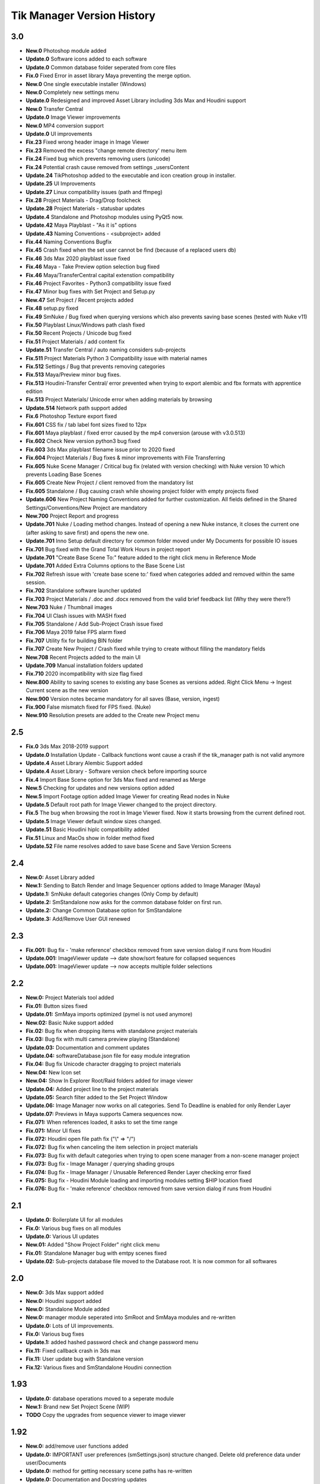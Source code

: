 =============================
Tik Manager Version History
=============================

3.0
---
* **New.0** Photoshop module added
* **Update.0** Software icons added to each software
* **Update.0** Common database folder seperated from core files
* **Fix.0** Fixed Error in asset library Maya preventing the merge option.
* **New.0** One single executable installer (Windows)
* **New.0** Completely new settings menu
* **Update.0** Redesigned and improved Asset Library including 3ds Max and Houdini support
* **New.0** Transfer Central
* **Update.0** Image Viewer improvements
* **New.0** MP4 conversion support
* **Update.0** UI improvements
* **Fix.23** Fixed wrong header image in Image Viewer
* **Fix.23** Removed the excess "change remote directory' menu item
* **Fix.24** Fixed bug which prevents removing users (unicode)
* **Fix.24** Potential crash cause removed from settings _usersContent
* **Update.24** TikPhotoshop added to the executable and icon creation group in installer.
* **Update.25** UI Improvements
* **Update.27** Linux compatibility issues (path and ffmpeg)
* **Fix.28** Project Materials - Drag/Drop foolcheck
* **Update.28** Project Materials - statusbar updates
* **Update.4** Standalone and Photoshop modules using PyQt5 now.
* **Update.42** Maya Playblast - "As it is" options
* **Update.43** Naming Conventions - <subproject> added
* **Fix.44** Naming Conventions Bugfix
* **Fix.45** Crash fixed when the set user cannot be find (because of a replaced users db)
* **Fix.46** 3ds Max 2020  playblast issue fixed
* **Fix.46** Maya - Take Preview option selection bug fixed
* **Fix.46** Maya/TransferCentral capital extenstion compatibility
* **Fix.46** Project Favorites - Python3 compatibility issue fixed
* **Fix.47** Minor bug fixes with Set Project and  Setup.py
* **New.47** Set Project / Recent projects added
* **Fix.48** setup.py fixed
* **Fix.49** SmNuke / Bug fixed when querying versions which also prevents saving base scenes (tested with Nuke v11)
* **Fix.50** Playblast Linux/Windows path clash fixed
* **Fix.50** Recent Projects / Unicode bug fixed
* **Fix.51** Project Materials / add content fix
* **Update.51** Transfer Central / auto naming considers sub-projects
* **Fix.511** Project Materials Python 3 Compatibility issue with material names
* **Fix.512** Settings / Bug that prevents removing categories
* **Fix.513** Maya/Preview minor bug fixes.
* **Fix.513** Houdini-Transfer Central/ error prevented when trying to export alembic and fbx formats with apprentice edition
* **Fix.513** Project Materials/ Unicode error when adding materials by browsing
* **Update.514** Network path support added
* **Fix.6** Photoshop Texture export fixed
* **Fix.601** CSS fix / tab label font sizes fixed to 12px
* **Fix.601** Maya playblast / fixed error caused by the mp4 conversion (arouse with v3.0.513)
* **Fix.602** Check New version python3 bug fixed
* **Fix.603** 3ds Max playblast filename issue prior to 2020 fixed
* **Fix.604** Project Materials / Bug fixes & minor improvements with File Transferring
* **Fix.605** Nuke Scene Manager / Critical bug fix (related with version checking) with Nuke version 10 which prevents Loading Base Scenes
* **Fix.605** Create New Project / client removed from the mandatory list
* **Fix.605** Standalone / Bug causing crash while showing project folder with empty projects fixed
* **Update.606** New Project Naming Conventions added for further customization. All fields defined in the Shared Settings/Conventions/New Project are mandatory
* **New.700** Project Report and progress
* **Update.701** Nuke / Loading method changes. Instead of opening a new Nuke instance, it closes the current one (after asking to save first) and opens the new one.
* **Update.701** Inno Setup default directory for common folder moved under My Documents for possible IO issues
* **Fix.701** Bug fixed with the Grand Total Work Hours in project report
* **Update.701** "Create Base Scene To:" feature added to the right click menu in Reference Mode
* **Update.701** Added Extra Columns options to the Base Scene List
* **Fix.702** Refresh issue with 'create base scene to:' fixed when categories added and removed within the same session.
* **Fix.702** Standalone software launcher updated
* **Fix.703** Project Materials / .doc and .docx removed from the valid brief feedback list (Why they were there?)
* **New.703** Nuke / Thumbnail images
* **Fix.704** UI Clash issues with MASH fixed
* **Fix.705** Standalone / Add Sub-Project Crash issue fixed
* **Fix.706** Maya 2019 false FPS alarm fixed
* **Fix.707** Utility fix for building BIN folder
* **Fix.707** Create New Project / Crash fixed while trying to create without filling the mandatory fields
* **New.708** Recent Projects added to the main UI
* **Update.709** Manual installation folders updated
* **Fix.710** 2020 incompatibility with size flag fixed
* **New.800** Ability to saving scenes to existing any base Scenes as versions added. Right Click Menu -> Ingest Current scene as the new version
* **New.900** Version notes became mandatory for all saves (Base, version, ingest)
* **Fix.900** False mismatch fixed for FPS fixed. (Nuke)
* **New.910** Resolution presets are added to the Create new Project menu

2.5
---
* **Fix.0** 3ds Max 2018-2019 support
* **Update.0** Installation Update - Callback functions wont cause a crash if the tik_manager path is not valid anymore
* **Update.4** Asset Library Alembic Support added
* **Update.4** Asset Library - Software version check before importing source
* **Fix.4** Import Base Scene option for 3ds Max fixed and renamed as Merge
* **New.5** Checking for updates and new versions option added
* **New.5** Import Footage option added Image Viewer for creating Read nodes in Nuke
* **Update.5** Default root path for Image Viewer changed to the project directory.
* **Fix.5** The bug when browsing the root in Image Viewer fixed. Now it starts browsing from the current defined root.
* **Update.5** Image Viewer default window sizes changed.
* **Update.51** Basic Houdini hiplc compatibility added
* **Fix.51** Linux and MacOs show in folder method fixed
* **Update.52** File name resolves added to save base Scene and Save Version Screens

2.4
---
* **New.0:** Asset Library added
* **New.1:** Sending to Batch Render and Image Sequencer options added to Image Manager (Maya)
* **Update.1:** SmNuke default categories changes (Only Comp by default)
* **Update.2:** SmStandalone now asks for the common database folder on first run.
* **Update.2:** Change Common Database option for SmStandalone
* **Update.3:** Add/Remove User GUI renewed

2.3
---
* **Fix.001:** Bug fix - 'make reference' checkbox removed from save version dialog if runs from Houdini
* **Update.001:** ImageViewer update --> date show/sort feature for collapsed sequences
* **Update.001:** ImageViewer update --> now accepts multiple folder selections

2.2
---
* **New.0:** Project Materials tool added
* **Fix.01:** Button sizes fixed
* **Update.01:** SmMaya imports optimized (pymel is not used anymore)
* **New.02:** Basic Nuke support added
* **Fix.02:** Bug fix when dropping items with standalone project materials
* **Fix.03:** Bug fix with multi camera preview playing (Standalone)
* **Update.03:** Documentation and comment updates
* **Update.04:** softwareDatabase.json file for easy module integration
* **Fix.04:** Bug fix Unicode character dragging to project materials
* **New.04:** New Icon set
* **New.04:** Show In Explorer Root/Raid folders added for image viewer
* **Update.04:** Added project line to the project materials
* **Update.05:** Search filter added to the Set Project Window
* **Update.06:** Image Manager now works on all categories. Send To Deadline is enabled for only Render Layer
* **Update.07:** Previews in Maya supports Camera sequences now.
* **Fix.071:** When references loaded, it asks to set the time range
* **Fix.071:** Minor UI fixes
* **Fix.072:** Houdini open file path fix ("\\" => "/")
* **Fix.072:** Bug fix when canceling the item selection in project materials
* **Fix.073:** Bug fix with default categories when trying to open scene manager from a non-scene manager project
* **Fix.073:** Bug fix - Image Manager / querying shading groups
* **Fix.074:** Bug fix - Image Manager / Unusable Referenced Render Layer checking error fixed
* **Fix.075:** Bug fix - Houdini Module loading and importing modules setting $HIP location fixed
* **Fix.076:** Bug fix - 'make reference' checkbox removed from save version dialog if runs from Houdini

2.1
---
* **Update.0:** Boilerplate UI for all modules
* **Fix.0:** Various bug fixes on all modules
* **Update.0:** Various UI updates
* **New.01:** Added "Show Project Folder" right click menu
* **Fix.01:** Standalone Manager bug with emtpy scenes fixed
* **Update.02:** Sub-projects database file moved to the Database root. It is now common for all softwares

2.0
---
* **New.0:** 3ds Max support added
* **New.0:** Houdini support added
* **New.0:** Standalone Module added
* **New.0:** manager module seperated into SmRoot and SmMaya modules and re-written
* **Update.0:** Lots of UI improvements.
* **Fix.0:** Various bug fixes
* **Update.1:** added hashed password check and change password menu
* **Fix.11:** Fixed callback crash in 3ds max
* **Fix.11:** User update bug with Standalone version
* **Fix.12:** Various fixes and SmStandalone Houdini connection

1.93
----
* **Update.0:** database operations moved to a seperate module
* **New.1:** Brand new Set Project Scene (WIP)
* **TODO** Copy the upgrades from sequence viewer to image viewer

1.92
-----
* **New.0:** add/remove user functions added
* **Update.0:** IMPORTANT user preferences (smSettings.json) structure changed. Delete old preference data under user/Documents
* **Update.0:** method for getting necessary scene paths has re-written
* **Update.0:** Documentation and Docstring updates
* **Update.0:** Various code clean-ups
* **Update.0:** Added .tif extension to the imageViewer
* **Fix.0** Sub-menu item connections fixed
* **Fix.0** imageViewer refreshing issues fixed
* **Fix.1** Thumbnails are now stored as relative paths in the json db
* **Update.2** ImageViewer root search added
* **Fix.2** When browsing for raid, updating the paths fixed.
* **Update.2** sequence transfer commands moved to seqCopyProgress module.
* **Fix.3** 'Current user resetting to the first one' issue fixed.
* **Fix.4** currentProject check bug with imageManager
* **Fix.5** I/O error fixed when uploading the files to remote directory

1.91
----
* **New:** added scriptJob to the manager class for project change
* **Update:** refresh method added

1.9
----
* **New:** imageManager and connections added
* **New:** ImageViewer added
* **Update:** scriptJobs added for imageManager connection.

1.82
----
* **Update:** various code and UI optimizations

1.8
----
* **Update:** color code yellow added for the scenes if the referenced version is not the last version
* **Fix:** playblast bug fixes
* **Update:** minor code optimizations

1.7
----
* **New:** added thumbnails

1.65
----
* **Fix:** Linux compatibility issues fixed

1.63
----
* **Update:** UI improvements

1.62
----
* **Fix:** when switching projects, subproject index will be reset to 0 now

1.61
----
* **Fix:** create new project bugfix (workspace.mel creation)

1.6
----
* **New:** added "add note" function
* **Fix:** minor code improvements with the playblast, and note checking methods

1.58
----
* **Fix:** minor bug fixes with createPlayblast method

1.57
----
* **Update:** Kill Turtle method updated
* **Update:** Version Number added to the scene dialog

1.56
----
* **Update:** After loading new scene menu refreshes

1.55
----
* **New:** regularSaveUpdate function added for Save callback
* **Fix:** sound problem fixed with playblasts

1.45
----
* **New:** Create New Project Function added, Settings menu renamed as File

1.44
----
* **Fix:** Bug fix with playblasts Maya 2017 (hud display camera location was inproper)

1.43
----
* **New:** current scene info line added to the top of the window

1.42
----
* **New:** sceneInfo right click menu added for base scenes

1.41
----
* **Update:** namespace added while referencing a scene

1.4
----
* **New:** added wire on shaded and default material settings to the playblast settings file

1.3
----
* **Update:** suMod removed. Everything is in a single file. For password protection share only the compiled version.
* **Fix:** various bug fixes

1.2
----
* **Fix:** loading and referencing system fixed. Now it checks for the selected rows 'name' not the list number id.
* **Update:** the name check for duplicate base scenes. It doesnt allow creating base scenes with the same name disregarding it has lower case or upper case characters.

1.1
----
* **New:** "Frame Range" Hud option is added to playblast settings.
* **Update:** In "Reference Mode" Scene List highlighted with red border for visual reference.

1.0
----
* initial